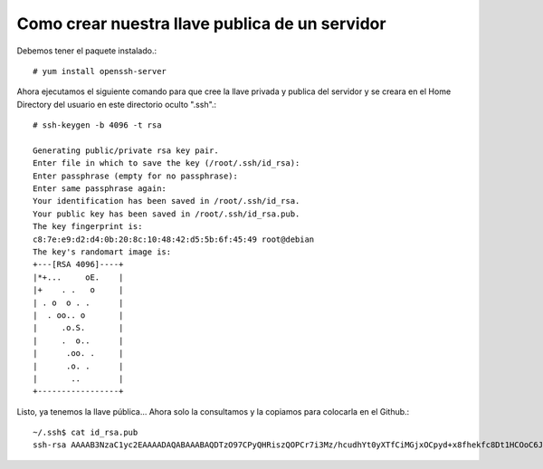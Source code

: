 Como crear nuestra llave publica de un servidor
===============================================

Debemos tener el paquete instalado.::

	# yum install openssh-server

Ahora ejecutamos el siguiente comando para que cree la llave privada y publica del servidor y se creara en el Home Directory del usuario en este directorio oculto ".ssh".::

	# ssh-keygen -b 4096 -t rsa

	Generating public/private rsa key pair.
	Enter file in which to save the key (/root/.ssh/id_rsa):
	Enter passphrase (empty for no passphrase):
	Enter same passphrase again:
	Your identification has been saved in /root/.ssh/id_rsa.
	Your public key has been saved in /root/.ssh/id_rsa.pub.
	The key fingerprint is:
	c8:7e:e9:d2:d4:0b:20:8c:10:48:42:d5:5b:6f:45:49 root@debian
	The key's randomart image is:
	+---[RSA 4096]----+
	|*+...     oE.    |
	|+    . .   o     |
	| . o  o . .      |
	|  . oo.. o       |
	|     .o.S.       |
	|     .  o..      |
	|      .oo. .     |
	|      .o. .      |
	|       ..        |
	+-----------------+

Listo, ya tenemos la llave pública… Ahora solo la consultamos y la copiamos para colocarla en el Github.::

	~/.ssh$ cat id_rsa.pub 
	ssh-rsa AAAAB3NzaC1yc2EAAAADAQABAAABAQDTzO97CPyQHRiszQOPCr7i3Mz/hcudhYt0yXTfCiMGjxOCpyd+x8fhekfc8Dt1HCOoC6JfYAE0LDW0WH/fLI2xD1gDgH0VeyDtqlkZtrgm6YknTlCwixBVpUjnMNv0EhqyE7VakPlGOgbqJ9tUhSJsBVTM5wa61qRSDVIxuBtLjcSQgrnYagzhGB8LZ4JZq8JvUXTGzxVdpsy9N2XVebuhKXNYpxF8XsLZfW8airuQtZuHBDrmV1MSCemAHw5YcCw6mUFZuyEdtOwEl2gF/AgFsId7Pcsfc1M4pqovny5igSYXgSmv+yWKDn2v6cG24eqR+suolNQl cgomezn.stack@gmail.com



